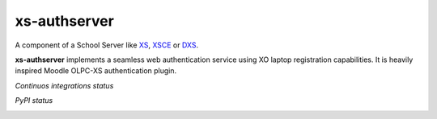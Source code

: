 =============
xs-authserver
=============


A component of a School Server like XS_, XSCE_ or DXS_.

**xs-authserver** implements a seamless web authentication service using XO
laptop registration capabilities.  It is heavily inspired Moodle OLPC-XS
authentication plugin.

*Continuos integrations status*

.. image:: https://api.travis-ci.org/migonzalvar/xs-authserver.png
    :target: https://travis-ci.org/migonzalvar/xs-authserver

.. image:: https://coveralls.io/repos/migonzalvar/xs-authserver/badge.png
    :target: https://coveralls.io/r/migonzalvar/xs-authserver

*PyPI status*

.. image:: https://pypip.in/v/xs-authserver/badge.png
    :target: https://crate.io/packages/xs-authserver/

.. image:: https://pypip.in/d/xs-authserver/badge.png
    :target: https://crate.io/packages/xs-authserver/


.. _XS: http://wiki.laptop.org/go/School_server

.. _XSCE: http://schoolserver.org/

.. _DXS: https://sugardextrose.org/projects/dxs/

